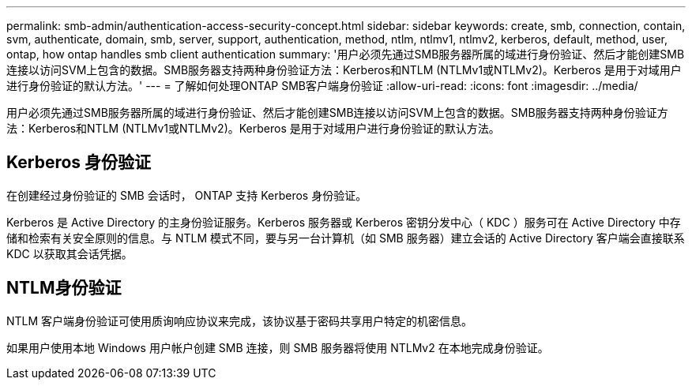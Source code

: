 ---
permalink: smb-admin/authentication-access-security-concept.html 
sidebar: sidebar 
keywords: create, smb, connection, contain, svm, authenticate, domain, smb, server, support, authentication, method, ntlm, ntlmv1, ntlmv2, kerberos, default, method, user, ontap, how ontap handles smb client authentication 
summary: '用户必须先通过SMB服务器所属的域进行身份验证、然后才能创建SMB连接以访问SVM上包含的数据。SMB服务器支持两种身份验证方法：Kerberos和NTLM (NTLMv1或NTLMv2)。Kerberos 是用于对域用户进行身份验证的默认方法。' 
---
= 了解如何处理ONTAP SMB客户端身份验证
:allow-uri-read: 
:icons: font
:imagesdir: ../media/


[role="lead"]
用户必须先通过SMB服务器所属的域进行身份验证、然后才能创建SMB连接以访问SVM上包含的数据。SMB服务器支持两种身份验证方法：Kerberos和NTLM (NTLMv1或NTLMv2)。Kerberos 是用于对域用户进行身份验证的默认方法。



== Kerberos 身份验证

在创建经过身份验证的 SMB 会话时， ONTAP 支持 Kerberos 身份验证。

Kerberos 是 Active Directory 的主身份验证服务。Kerberos 服务器或 Kerberos 密钥分发中心（ KDC ）服务可在 Active Directory 中存储和检索有关安全原则的信息。与 NTLM 模式不同，要与另一台计算机（如 SMB 服务器）建立会话的 Active Directory 客户端会直接联系 KDC 以获取其会话凭据。



== NTLM身份验证

NTLM 客户端身份验证可使用质询响应协议来完成，该协议基于密码共享用户特定的机密信息。

如果用户使用本地 Windows 用户帐户创建 SMB 连接，则 SMB 服务器将使用 NTLMv2 在本地完成身份验证。
